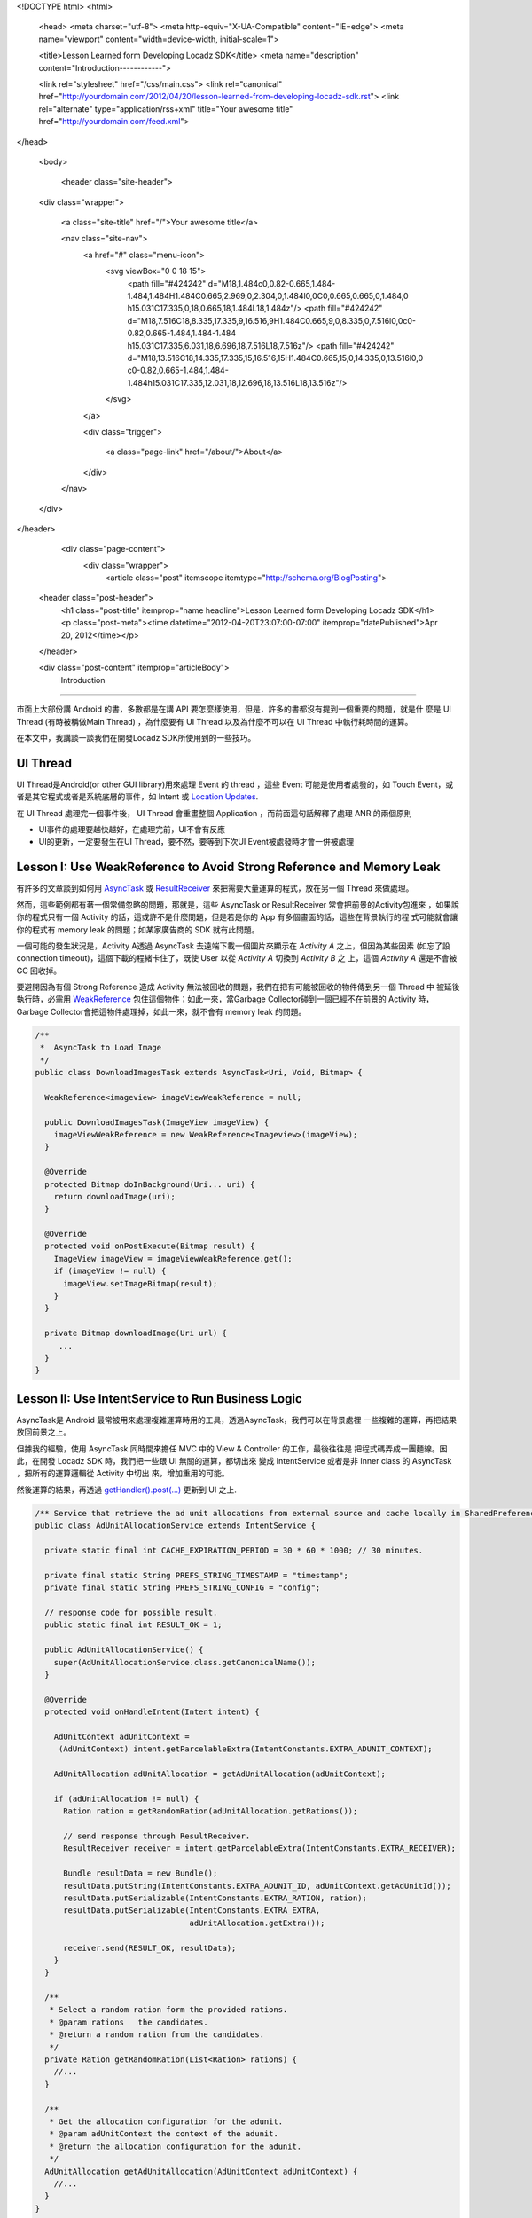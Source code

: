 <!DOCTYPE html>
<html>

  <head>
  <meta charset="utf-8">
  <meta http-equiv="X-UA-Compatible" content="IE=edge">
  <meta name="viewport" content="width=device-width, initial-scale=1">

  <title>Lesson Learned form Developing Locadz SDK</title>
  <meta name="description" content="Introduction------------">

  <link rel="stylesheet" href="/css/main.css">
  <link rel="canonical" href="http://yourdomain.com/2012/04/20/lesson-learned-from-developing-locadz-sdk.rst">
  <link rel="alternate" type="application/rss+xml" title="Your awesome title" href="http://yourdomain.com/feed.xml">
</head>


  <body>

    <header class="site-header">

  <div class="wrapper">

    <a class="site-title" href="/">Your awesome title</a>

    <nav class="site-nav">
      <a href="#" class="menu-icon">
        <svg viewBox="0 0 18 15">
          <path fill="#424242" d="M18,1.484c0,0.82-0.665,1.484-1.484,1.484H1.484C0.665,2.969,0,2.304,0,1.484l0,0C0,0.665,0.665,0,1.484,0 h15.031C17.335,0,18,0.665,18,1.484L18,1.484z"/>
          <path fill="#424242" d="M18,7.516C18,8.335,17.335,9,16.516,9H1.484C0.665,9,0,8.335,0,7.516l0,0c0-0.82,0.665-1.484,1.484-1.484 h15.031C17.335,6.031,18,6.696,18,7.516L18,7.516z"/>
          <path fill="#424242" d="M18,13.516C18,14.335,17.335,15,16.516,15H1.484C0.665,15,0,14.335,0,13.516l0,0 c0-0.82,0.665-1.484,1.484-1.484h15.031C17.335,12.031,18,12.696,18,13.516L18,13.516z"/>
        </svg>
      </a>

      <div class="trigger">
        
          
          <a class="page-link" href="/about/">About</a>
          
        
          
        
          
        
          
        
      </div>
    </nav>

  </div>

</header>


    <div class="page-content">
      <div class="wrapper">
        <article class="post" itemscope itemtype="http://schema.org/BlogPosting">

  <header class="post-header">
    <h1 class="post-title" itemprop="name headline">Lesson Learned form Developing Locadz SDK</h1>
    <p class="post-meta"><time datetime="2012-04-20T23:07:00-07:00" itemprop="datePublished">Apr 20, 2012</time></p>
  </header>

  <div class="post-content" itemprop="articleBody">
    Introduction
------------

市面上大部份講 Android 的書，多數都是在講 API 要怎麼樣使用，但是，許多的書都沒有提到一個重要的問題，就是什
麼是 UI Thread (有時被稱做Main Thread) ，為什麼要有 UI Thread 以及為什麼不可以在 UI Thread 中執行耗時間的運算。

在本文中，我講談一談我們在開發Locadz SDK所使用到的一些技巧。

UI Thread
---------

UI Thread是Android(or other GUI library)用來處理 Event 的 thread ，這些 Event 可能是使用者處發的，如
Touch Event，或者是其它程式或者是系統底層的事件，如 Intent 或 `Location Updates`_.

在 UI Thread 處理完一個事件後， UI Thread 會重畫整個 Application ，而前面這句話解釋了處理 ANR 的兩個原則

- UI事件的處理要越快越好，在處理完前，UI不會有反應
- UI的更新，一定要發生在UI Thread，要不然，要等到下次UI Event被處發時才會一併被處理


.. _Location Updates: http://developer.android.com/reference/android/location/LocationListener.html


Lesson I: Use WeakReference to Avoid Strong Reference and Memory Leak
----------------------------------------------------------------------

有許多的文章談到如何用 AsyncTask_ 或 ResultReceiver_ 來把需要大量運算的程式，放在另一個 Thread 來做處理。

然而，這些範例都有著一個常備忽略的問題，那就是，這些 AsyncTask or ResultReceiver 常會把前景的Activity包進來
，如果說你的程式只有一個 Activity 的話，這或許不是什麼問題，但是若是你的 App 有多個畫面的話，這些在背景執行的程
式可能就會讓你的程式有 memory leak 的問題；如某家廣告商的 SDK 就有此問題。

一個可能的發生狀況是，Activity A透過 AsyncTask 去遠端下載一個圖片來顯示在 *Activity A* 之上，但因為某些因素
(如忘了設 connection timeout)，這個下載的程緒卡住了，既使 User 以從 *Activity A* 切換到 *Activity B* 之
上，這個 *Activity A* 還是不會被 GC 回收掉。


要避開因為有個 Strong Reference 造成 Activity 無法被回收的問題，我們在把有可能被回收的物件傳到另一個 Thread 中
被延後執行時，必需用 WeakReference_ 包住這個物件；如此一來，當Garbage Collector碰到一個已經不在前景的 Activity
時，Garbage Collector會把這物件處理掉，如此一來，就不會有 memory leak 的問題。

.. _AsyncTask: http://developer.android.com/reference/android/os/AsyncTask.html
.. _ResultReceiver: http://stackoverflow.com/questions/3197335/restful-api-service/3197456#3197456
.. _WeakReference: http://docs.oracle.com/javase/1.5.0/docs/api/java/lang/ref/WeakReference.html

.. code-block:: java

  /**
   *  AsyncTask to Load Image
   */
  public class DownloadImagesTask extends AsyncTask<Uri, Void, Bitmap> {

    WeakReference<imageview> imageViewWeakReference = null;

    public DownloadImagesTask(ImageView imageView) {
      imageViewWeakReference = new WeakReference<Imageview>(imageView);
    }

    @Override
    protected Bitmap doInBackground(Uri... uri) {
      return downloadImage(uri);
    }

    @Override
    protected void onPostExecute(Bitmap result) {
      ImageView imageView = imageViewWeakReference.get();
      if (imageView != null) {
        imageView.setImageBitmap(result);
      }
    }

    private Bitmap downloadImage(Uri url) {
       ...
    }
  }



Lesson II: Use IntentService to Run Business Logic
---------------------------------------------------

AsyncTask是 Android 最常被用來處理複雜運算時用的工具，透過AsyncTask，我們可以在背景處裡
一些複雜的運算，再把結果放回前景之上。

但據我的經驗，使用 AsyncTask 同時間來擔任 MVC 中的 View & Controller 的工作，最後往往是
把程式碼弄成一團麵線。因此，在開發 Locadz SDK 時，我們把一些跟 UI 無關的運算，都切出來
變成 IntentService 或者是非 Inner class 的 AsyncTask ，把所有的運算邏輯從 Activity 中切出
來，增加重用的可能。

然後運算的結果，再透過 `getHandler().post(...)`_ 更新到 UI 之上.


.. _getHandler().post(...): http://developer.android.com/reference/android/os/Handler.html#post(java.lang.Runnable)


.. code-block:: java

  /** Service that retrieve the ad unit allocations from external source and cache locally in SharedPreference. */
  public class AdUnitAllocationService extends IntentService {

    private static final int CACHE_EXPIRATION_PERIOD = 30 * 60 * 1000; // 30 minutes.

    private final static String PREFS_STRING_TIMESTAMP = "timestamp";
    private final static String PREFS_STRING_CONFIG = "config";

    // response code for possible result.
    public static final int RESULT_OK = 1;

    public AdUnitAllocationService() {
      super(AdUnitAllocationService.class.getCanonicalName());
    }

    @Override
    protected void onHandleIntent(Intent intent) {

      AdUnitContext adUnitContext =
       (AdUnitContext) intent.getParcelableExtra(IntentConstants.EXTRA_ADUNIT_CONTEXT);

      AdUnitAllocation adUnitAllocation = getAdUnitAllocation(adUnitContext);

      if (adUnitAllocation != null) {
        Ration ration = getRandomRation(adUnitAllocation.getRations());

        // send response through ResultReceiver.
        ResultReceiver receiver = intent.getParcelableExtra(IntentConstants.EXTRA_RECEIVER);

        Bundle resultData = new Bundle();
        resultData.putString(IntentConstants.EXTRA_ADUNIT_ID, adUnitContext.getAdUnitId());
        resultData.putSerializable(IntentConstants.EXTRA_RATION, ration);
        resultData.putSerializable(IntentConstants.EXTRA_EXTRA,
                                   adUnitAllocation.getExtra());

        receiver.send(RESULT_OK, resultData);
      }
    }

    /**
     * Select a random ration form the provided rations.
     * @param rations   the candidates.
     * @return a random ration from the candidates.
     */
    private Ration getRandomRation(List<Ration> rations) {
      //...
    }

    /**
     * Get the allocation configuration for the adunit.
     * @param adUnitContext the context of the adunit.
     * @return the allocation configuration for the adunit.
     */
    AdUnitAllocation getAdUnitAllocation(AdUnitContext adUnitContext) {
      //...
    }
  }


Lesson III: Use Disk Cache instead of (Main) Memory Cache
----------------------------------------------------------

底下的圖表，是Jeff Dean發表的，在談的是讀取資料的的效率，我們把這幾個數字先記起來，
再加一個代表UI設計時人體覺得是即時反應的反應時間上限 100 ms。然後我們再來談 Android UI 的設計。

.. image:: /images/2012-04-20/numbers-everyone-should-know.png

大家可以看到 Main Memory Reference(0.001ms) 與 Disk Seek(10ms) Disk Read(30ms) 的重大差
距，然而，後者的數字在 Mobile Phone 上就不是這樣了。在 Mobile Phone 上，傳統的硬碟扮演的角色，
被NAND Flash Memory, External SD Card所取代了。在存取效率上 NAND Flash Memory 雖然不
比 RAM 快，但是，也仍是 seek time ~1ms 的狠角色。

這 1ms 的負擔，雖比 0.001ms 的負擔高上百倍，以上，但是在 100ms 這UI 反應需求上，卻又變得很渺小了。

因此，在這邊，我會建議大家，若是有 cache 的需求時，直接往 `Internal Storage`_ 塞吧，不要放
在Main memory上，或用個SoftReferenceMap包著。


.. _Internal Storage: http://developer.android.com/guide/topics/data/data-storage.html#filesInternal


Lesson IV: Make All Public Method Async to Avoid UI Update Issue
-----------------------------------------------------------------

在上面第一個範例中有個錯誤，那就是DownloadImagesTask.onPostExecute()會在呼叫DownloadImagesTask.execute(...)的
那個 Thread 上執行，如果說，很不幸的，這個 DownloadImagesTask 並不是從 UI Thread 上來呼叫的話，那
麼，imageView.setImageBitmap(result)便有可能不會即時更新到UI之上。

如果你的開發環境會有這種問題，在包在層層呼叫後，無法確保 Method 是否是在 UI Thread 上執行；那麼我
會建議你把會更新 UI 的 Method ，標成 protected ，然後開放一個 public async method 出來，範例如下：

.. code-block:: java

  /**
    * Remove old ad views and push the new one.
    *
    * @param subView the adview to push.
    */
  protected void pushSubView(ViewGroup subView) {
    //....
  }

  /**
   *  submit a push view request to Android's handler. This will remove
   *  old ad view and push a new one to this layout asynchronously.
   *
   * @param subView   the adview to push.
   */
  public void submitPushSubViewRequest(ViewGroup subView) {
    Log.d(LOG_TAG, String.format("Scheduled pushSubView(%s)", subView));
    getHandler().post(new ViewAdRunnable(this, subView));
  }


  /**
   * Runnable runs on the Main Thread that pushes an AdView to the layout.
   */
  private static final class ViewAdRunnable implements Runnable {

    private final WeakReference<Adunitlayout> locadzLayoutWeakReference;

    private ViewGroup subView;

    public ViewAdRunnable(AdUnitLayout layout, ViewGroup subView) {
      locadzLayoutWeakReference = new WeakReference<Adunitlayout>(layout);
      this.subView = subView;
    }

    @Override
    public void run() {
      AdUnitLayout locadzLayout = locadzLayoutWeakReference.get();
      if (locadzLayout != null) {
        locadzLayout.pushSubView(subView);
      }
    }
  }


  </div>

</article>

      </div>
    </div>

    <footer class="site-footer">

  <div class="wrapper">

    <h2 class="footer-heading">Your awesome title</h2>

    <div class="footer-col-wrapper">
      <div class="footer-col footer-col-1">
        <ul class="contact-list">
          <li>Your awesome title</li>
          <li><a href="mailto:your-email@domain.com">your-email@domain.com</a></li>
        </ul>
      </div>

      <div class="footer-col footer-col-2">
        <ul class="social-media-list">
          
          <li>
            <a href="https://github.com/jekyll"><span class="icon icon--github"><svg viewBox="0 0 16 16"><path fill="#828282" d="M7.999,0.431c-4.285,0-7.76,3.474-7.76,7.761 c0,3.428,2.223,6.337,5.307,7.363c0.388,0.071,0.53-0.168,0.53-0.374c0-0.184-0.007-0.672-0.01-1.32 c-2.159,0.469-2.614-1.04-2.614-1.04c-0.353-0.896-0.862-1.135-0.862-1.135c-0.705-0.481,0.053-0.472,0.053-0.472 c0.779,0.055,1.189,0.8,1.189,0.8c0.692,1.186,1.816,0.843,2.258,0.645c0.071-0.502,0.271-0.843,0.493-1.037 C4.86,11.425,3.049,10.76,3.049,7.786c0-0.847,0.302-1.54,0.799-2.082C3.768,5.507,3.501,4.718,3.924,3.65 c0,0,0.652-0.209,2.134,0.796C6.677,4.273,7.34,4.187,8,4.184c0.659,0.003,1.323,0.089,1.943,0.261 c1.482-1.004,2.132-0.796,2.132-0.796c0.423,1.068,0.157,1.857,0.077,2.054c0.497,0.542,0.798,1.235,0.798,2.082 c0,2.981-1.814,3.637-3.543,3.829c0.279,0.24,0.527,0.713,0.527,1.437c0,1.037-0.01,1.874-0.01,2.129 c0,0.208,0.14,0.449,0.534,0.373c3.081-1.028,5.302-3.935,5.302-7.362C15.76,3.906,12.285,0.431,7.999,0.431z"/></svg>
</span><span class="username">jekyll</span></a>

          </li>
          

          
          <li>
            <a href="https://twitter.com/jekyllrb"><span class="icon icon--twitter"><svg viewBox="0 0 16 16"><path fill="#828282" d="M15.969,3.058c-0.586,0.26-1.217,0.436-1.878,0.515c0.675-0.405,1.194-1.045,1.438-1.809c-0.632,0.375-1.332,0.647-2.076,0.793c-0.596-0.636-1.446-1.033-2.387-1.033c-1.806,0-3.27,1.464-3.27,3.27 c0,0.256,0.029,0.506,0.085,0.745C5.163,5.404,2.753,4.102,1.14,2.124C0.859,2.607,0.698,3.168,0.698,3.767 c0,1.134,0.577,2.135,1.455,2.722C1.616,6.472,1.112,6.325,0.671,6.08c0,0.014,0,0.027,0,0.041c0,1.584,1.127,2.906,2.623,3.206 C3.02,9.402,2.731,9.442,2.433,9.442c-0.211,0-0.416-0.021-0.615-0.059c0.416,1.299,1.624,2.245,3.055,2.271 c-1.119,0.877-2.529,1.4-4.061,1.4c-0.264,0-0.524-0.015-0.78-0.046c1.447,0.928,3.166,1.469,5.013,1.469 c6.015,0,9.304-4.983,9.304-9.304c0-0.142-0.003-0.283-0.009-0.423C14.976,4.29,15.531,3.714,15.969,3.058z"/></svg>
</span><span class="username">jekyllrb</span></a>

          </li>
          
        </ul>
      </div>

      <div class="footer-col footer-col-3">
        <p>Write an awesome description for your new site here. You can edit this line in _config.yml. It will appear in your document head meta (for Google search results) and in your feed.xml site description.
</p>
      </div>
    </div>

  </div>

</footer>


  </body>

</html>
